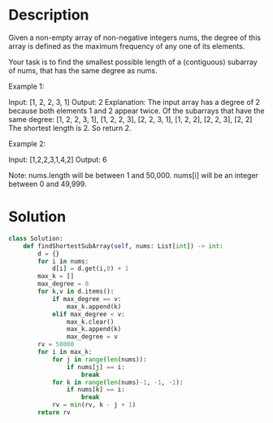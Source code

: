 * Description
Given a non-empty array of non-negative integers nums, the degree of this array is defined as the maximum frequency of any one of its elements.

Your task is to find the smallest possible length of a (contiguous) subarray of nums, that has the same degree as nums.

Example 1:

Input: [1, 2, 2, 3, 1]
Output: 2
Explanation:
The input array has a degree of 2 because both elements 1 and 2 appear twice.
Of the subarrays that have the same degree:
[1, 2, 2, 3, 1], [1, 2, 2, 3], [2, 2, 3, 1], [1, 2, 2], [2, 2, 3], [2, 2]
The shortest length is 2. So return 2.

Example 2:

Input: [1,2,2,3,1,4,2]
Output: 6

Note:
nums.length will be between 1 and 50,000.
nums[i] will be an integer between 0 and 49,999.
* Solution
#+begin_src python
class Solution:
    def findShortestSubArray(self, nums: List[int]) -> int:
        d = {}
        for i in nums:
            d[i] = d.get(i,0) + 1
        max_k = []
        max_degree = 0
        for k,v in d.items():
            if max_degree == v:
                max_k.append(k)
            elif max_degree < v:
                max_k.clear()
                max_k.append(k)
                max_degree = v
        rv = 50000
        for i in max_k:
            for j in range(len(nums)):
                if nums[j] == i:
                    break
            for k in range(len(nums)-1, -1, -1):
                if nums[k] == i:
                    break
            rv = min(rv, k - j + 1)
        return rv
#+end_src
